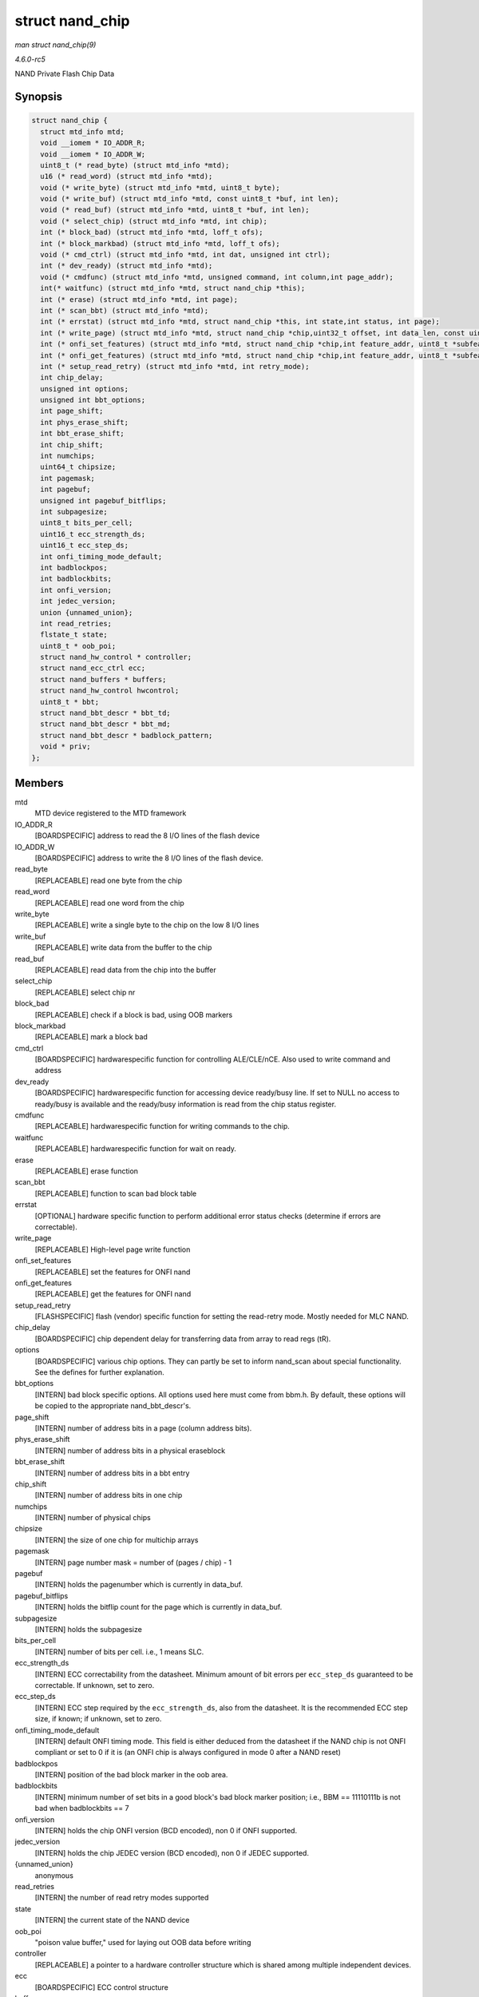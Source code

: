 .. -*- coding: utf-8; mode: rst -*-

.. _API-struct-nand-chip:

================
struct nand_chip
================

*man struct nand_chip(9)*

*4.6.0-rc5*

NAND Private Flash Chip Data


Synopsis
========

.. code-block:: c

    struct nand_chip {
      struct mtd_info mtd;
      void __iomem * IO_ADDR_R;
      void __iomem * IO_ADDR_W;
      uint8_t (* read_byte) (struct mtd_info *mtd);
      u16 (* read_word) (struct mtd_info *mtd);
      void (* write_byte) (struct mtd_info *mtd, uint8_t byte);
      void (* write_buf) (struct mtd_info *mtd, const uint8_t *buf, int len);
      void (* read_buf) (struct mtd_info *mtd, uint8_t *buf, int len);
      void (* select_chip) (struct mtd_info *mtd, int chip);
      int (* block_bad) (struct mtd_info *mtd, loff_t ofs);
      int (* block_markbad) (struct mtd_info *mtd, loff_t ofs);
      void (* cmd_ctrl) (struct mtd_info *mtd, int dat, unsigned int ctrl);
      int (* dev_ready) (struct mtd_info *mtd);
      void (* cmdfunc) (struct mtd_info *mtd, unsigned command, int column,int page_addr);
      int(* waitfunc) (struct mtd_info *mtd, struct nand_chip *this);
      int (* erase) (struct mtd_info *mtd, int page);
      int (* scan_bbt) (struct mtd_info *mtd);
      int (* errstat) (struct mtd_info *mtd, struct nand_chip *this, int state,int status, int page);
      int (* write_page) (struct mtd_info *mtd, struct nand_chip *chip,uint32_t offset, int data_len, const uint8_t *buf,int oob_required, int page, int cached, int raw);
      int (* onfi_set_features) (struct mtd_info *mtd, struct nand_chip *chip,int feature_addr, uint8_t *subfeature_para);
      int (* onfi_get_features) (struct mtd_info *mtd, struct nand_chip *chip,int feature_addr, uint8_t *subfeature_para);
      int (* setup_read_retry) (struct mtd_info *mtd, int retry_mode);
      int chip_delay;
      unsigned int options;
      unsigned int bbt_options;
      int page_shift;
      int phys_erase_shift;
      int bbt_erase_shift;
      int chip_shift;
      int numchips;
      uint64_t chipsize;
      int pagemask;
      int pagebuf;
      unsigned int pagebuf_bitflips;
      int subpagesize;
      uint8_t bits_per_cell;
      uint16_t ecc_strength_ds;
      uint16_t ecc_step_ds;
      int onfi_timing_mode_default;
      int badblockpos;
      int badblockbits;
      int onfi_version;
      int jedec_version;
      union {unnamed_union};
      int read_retries;
      flstate_t state;
      uint8_t * oob_poi;
      struct nand_hw_control * controller;
      struct nand_ecc_ctrl ecc;
      struct nand_buffers * buffers;
      struct nand_hw_control hwcontrol;
      uint8_t * bbt;
      struct nand_bbt_descr * bbt_td;
      struct nand_bbt_descr * bbt_md;
      struct nand_bbt_descr * badblock_pattern;
      void * priv;
    };


Members
=======

mtd
    MTD device registered to the MTD framework

IO_ADDR_R
    [BOARDSPECIFIC] address to read the 8 I/O lines of the flash device

IO_ADDR_W
    [BOARDSPECIFIC] address to write the 8 I/O lines of the flash
    device.

read_byte
    [REPLACEABLE] read one byte from the chip

read_word
    [REPLACEABLE] read one word from the chip

write_byte
    [REPLACEABLE] write a single byte to the chip on the low 8 I/O lines

write_buf
    [REPLACEABLE] write data from the buffer to the chip

read_buf
    [REPLACEABLE] read data from the chip into the buffer

select_chip
    [REPLACEABLE] select chip nr

block_bad
    [REPLACEABLE] check if a block is bad, using OOB markers

block_markbad
    [REPLACEABLE] mark a block bad

cmd_ctrl
    [BOARDSPECIFIC] hardwarespecific function for controlling
    ALE/CLE/nCE. Also used to write command and address

dev_ready
    [BOARDSPECIFIC] hardwarespecific function for accessing device
    ready/busy line. If set to NULL no access to ready/busy is available
    and the ready/busy information is read from the chip status
    register.

cmdfunc
    [REPLACEABLE] hardwarespecific function for writing commands to the
    chip.

waitfunc
    [REPLACEABLE] hardwarespecific function for wait on ready.

erase
    [REPLACEABLE] erase function

scan_bbt
    [REPLACEABLE] function to scan bad block table

errstat
    [OPTIONAL] hardware specific function to perform additional error
    status checks (determine if errors are correctable).

write_page
    [REPLACEABLE] High-level page write function

onfi_set_features
    [REPLACEABLE] set the features for ONFI nand

onfi_get_features
    [REPLACEABLE] get the features for ONFI nand

setup_read_retry
    [FLASHSPECIFIC] flash (vendor) specific function for setting the
    read-retry mode. Mostly needed for MLC NAND.

chip_delay
    [BOARDSPECIFIC] chip dependent delay for transferring data from
    array to read regs (tR).

options
    [BOARDSPECIFIC] various chip options. They can partly be set to
    inform nand_scan about special functionality. See the defines for
    further explanation.

bbt_options
    [INTERN] bad block specific options. All options used here must come
    from bbm.h. By default, these options will be copied to the
    appropriate nand_bbt_descr's.

page_shift
    [INTERN] number of address bits in a page (column address bits).

phys_erase_shift
    [INTERN] number of address bits in a physical eraseblock

bbt_erase_shift
    [INTERN] number of address bits in a bbt entry

chip_shift
    [INTERN] number of address bits in one chip

numchips
    [INTERN] number of physical chips

chipsize
    [INTERN] the size of one chip for multichip arrays

pagemask
    [INTERN] page number mask = number of (pages / chip) - 1

pagebuf
    [INTERN] holds the pagenumber which is currently in data_buf.

pagebuf_bitflips
    [INTERN] holds the bitflip count for the page which is currently in
    data_buf.

subpagesize
    [INTERN] holds the subpagesize

bits_per_cell
    [INTERN] number of bits per cell. i.e., 1 means SLC.

ecc_strength_ds
    [INTERN] ECC correctability from the datasheet. Minimum amount of
    bit errors per ``ecc_step_ds`` guaranteed to be correctable. If
    unknown, set to zero.

ecc_step_ds
    [INTERN] ECC step required by the ``ecc_strength_ds``, also from the
    datasheet. It is the recommended ECC step size, if known; if
    unknown, set to zero.

onfi_timing_mode_default
    [INTERN] default ONFI timing mode. This field is either deduced from
    the datasheet if the NAND chip is not ONFI compliant or set to 0 if
    it is (an ONFI chip is always configured in mode 0 after a NAND
    reset)

badblockpos
    [INTERN] position of the bad block marker in the oob area.

badblockbits
    [INTERN] minimum number of set bits in a good block's bad block
    marker position; i.e., BBM == 11110111b is not bad when badblockbits
    == 7

onfi_version
    [INTERN] holds the chip ONFI version (BCD encoded), non 0 if ONFI
    supported.

jedec_version
    [INTERN] holds the chip JEDEC version (BCD encoded), non 0 if JEDEC
    supported.

{unnamed_union}
    anonymous

read_retries
    [INTERN] the number of read retry modes supported

state
    [INTERN] the current state of the NAND device

oob_poi
    "poison value buffer," used for laying out OOB data before writing

controller
    [REPLACEABLE] a pointer to a hardware controller structure which is
    shared among multiple independent devices.

ecc
    [BOARDSPECIFIC] ECC control structure

buffers
    buffer structure for read/write

hwcontrol
    platform-specific hardware control structure

bbt
    [INTERN] bad block table pointer

bbt_td
    [REPLACEABLE] bad block table descriptor for flash lookup.

bbt_md
    [REPLACEABLE] bad block table mirror descriptor

badblock_pattern
    [REPLACEABLE] bad block scan pattern used for initial bad block
    scan.

priv
    [OPTIONAL] pointer to private chip data


.. ------------------------------------------------------------------------------
.. This file was automatically converted from DocBook-XML with the dbxml
.. library (https://github.com/return42/sphkerneldoc). The origin XML comes
.. from the linux kernel, refer to:
..
.. * https://github.com/torvalds/linux/tree/master/Documentation/DocBook
.. ------------------------------------------------------------------------------
